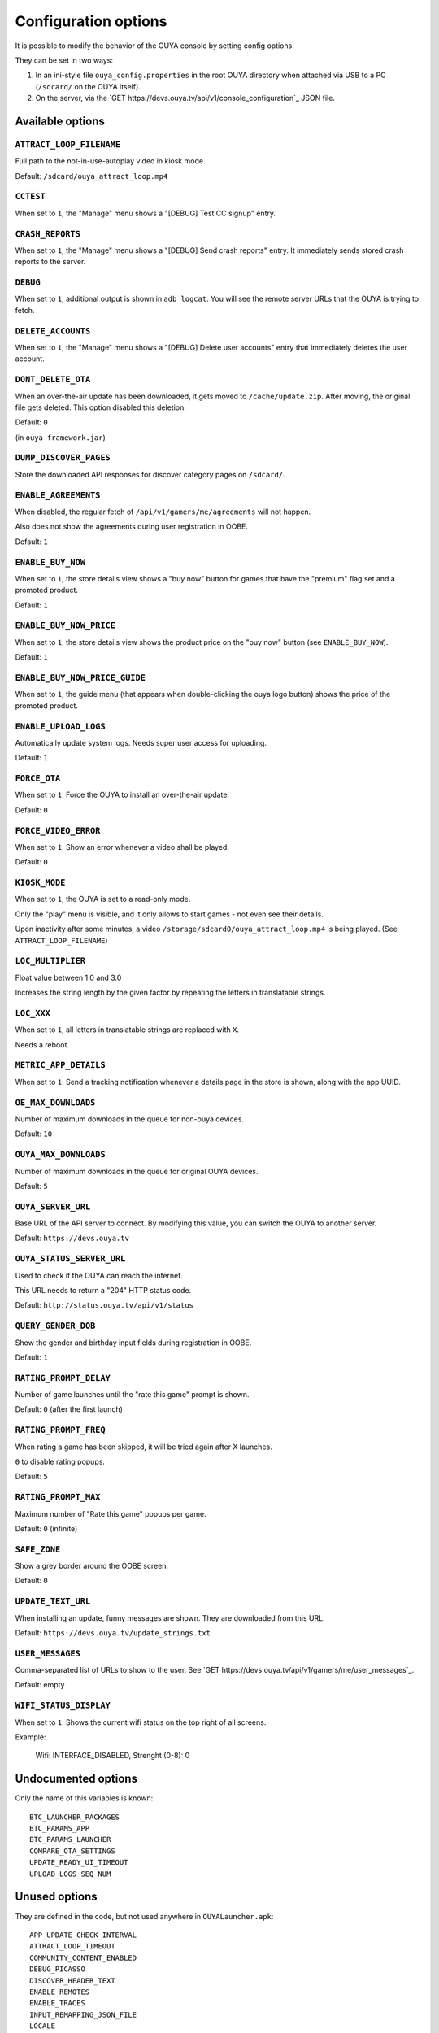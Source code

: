 =====================
Configuration options
=====================

It is possible to modify the behavior of the OUYA console by setting config
options.

They can be set in two ways:

1. In an ini-style file ``ouya_config.properties`` in the root OUYA directory
   when attached via USB to a PC (``/sdcard/`` on the OUYA itself).
2. On the server, via the `GET https://devs.ouya.tv/api/v1/console_configuration`_
   JSON file.


Available options
=================

``ATTRACT_LOOP_FILENAME``
-------------------------
Full path to the not-in-use-autoplay video in kiosk mode.

Default: ``/sdcard/ouya_attract_loop.mp4``


``CCTEST``
----------
When set to ``1``, the "Manage" menu shows a "[DEBUG] Test CC signup" entry.


``CRASH_REPORTS``
-----------------
When set to ``1``, the "Manage" menu shows a "[DEBUG] Send crash reports" entry.
It immediately sends stored crash reports to the server.


``DEBUG``
---------
When set to ``1``, additional output is shown in ``adb logcat``.
You will see the remote server URLs that the OUYA is trying to fetch.


``DELETE_ACCOUNTS``
-------------------
When set to ``1``, the "Manage" menu shows a "[DEBUG] Delete user accounts" entry
that immediately deletes the user account.


``DONT_DELETE_OTA``
-------------------
When an over-the-air update has been downloaded, it gets moved to
``/cache/update.zip``.
After moving, the original file gets deleted.
This option disabled this deletion.

Default: ``0``

(in ``ouya-framework.jar``)


``DUMP_DISCOVER_PAGES``
-----------------------
Store the downloaded API responses for discover category pages on
``/sdcard/``.


``ENABLE_AGREEMENTS``
---------------------
When disabled, the regular fetch of ``/api/v1/gamers/me/agreements`` will not happen.

Also does not show the agreements during user registration in OOBE.

Default: ``1``


``ENABLE_BUY_NOW``
------------------
When set to ``1``, the store details view shows a "buy now" button
for games that have the "premium" flag set and a promoted product.

Default: ``1``


``ENABLE_BUY_NOW_PRICE``
------------------------
When set to ``1``, the store details view shows the product price on
the "buy now" button (see ``ENABLE_BUY_NOW``).

Default: ``1``


``ENABLE_BUY_NOW_PRICE_GUIDE``
------------------------------
When set to ``1``, the guide menu
(that appears when double-clicking the ouya logo button)
shows the price of the promoted product.


``ENABLE_UPLOAD_LOGS``
----------------------
Automatically update system logs. Needs super user access for uploading.

Default: ``1``


``FORCE_OTA``
-------------
When set to ``1``: Force the OUYA to install an over-the-air update.

Default: ``0``


``FORCE_VIDEO_ERROR``
---------------------
When set to ``1``: Show an error whenever a video shall be played.

Default: ``0``


``KIOSK_MODE``
--------------
When set to ``1``, the OUYA is set to a read-only mode.

Only the "play" menu is visible, and it only allows to start games - not even see their
details.

Upon inactivity after some minutes, a video
``/storage/sdcard0/ouya_attract_loop.mp4`` is being played.
(See ``ATTRACT_LOOP_FILENAME``)


``LOC_MULTIPLIER``
------------------
Float value between 1.0 and 3.0

Increases the string length by the given factor by repeating the letters
in translatable strings.


``LOC_XXX``
-----------
When set to ``1``, all letters in translatable strings are replaced with ``X``.

Needs a reboot.


``METRIC_APP_DETAILS``
----------------------
When set to ``1``: Send a tracking notification whenever a details page
in the store is shown, along with the app UUID.


``OE_MAX_DOWNLOADS``
--------------------
Number of maximum downloads in the queue for non-ouya devices.

Default: ``10``


``OUYA_MAX_DOWNLOADS``
----------------------
Number of maximum downloads in the queue for original OUYA devices.

Default: ``5``


``OUYA_SERVER_URL``
-------------------
Base URL of the API server to connect.
By modifying this value, you can switch the OUYA to another server.

Default: ``https://devs.ouya.tv``


``OUYA_STATUS_SERVER_URL``
--------------------------
Used to check if the OUYA can reach the internet.

This URL needs to return a "204" HTTP status code.

Default: ``http://status.ouya.tv/api/v1/status``


``QUERY_GENDER_DOB``
--------------------
Show the gender and birthday input fields during registration in OOBE.

Default: ``1``


``RATING_PROMPT_DELAY``
-----------------------
Number of game launches until the "rate this game" prompt is shown.

Default: ``0`` (after the first launch)


``RATING_PROMPT_FREQ``
----------------------
When rating a game has been skipped, it will be tried again after X launches.

``0`` to disable rating popups.

Default: ``5``


``RATING_PROMPT_MAX``
---------------------
Maximum number of "Rate this game" popups per game.

Default: ``0`` (infinite)


``SAFE_ZONE``
-------------
Show a grey border around the OOBE screen.

Default: ``0``


``UPDATE_TEXT_URL``
-------------------
When installing an update, funny messages are shown.
They are downloaded from this URL.

Default: ``https://devs.ouya.tv/update_strings.txt``


``USER_MESSAGES``
-----------------
Comma-separated list of URLs to show to the user.
See `GET https://devs.ouya.tv/api/v1/gamers/me/user_messages`_.

Default: empty


``WIFI_STATUS_DISPLAY``
-----------------------
When set to ``1``:
Shows the current wifi status on the top right of all screens.

Example:

  Wifi: INTERFACE_DISABLED, Strenght (0-8): 0



Undocumented options
====================
Only the name of this variables is known::

  BTC_LAUNCHER_PACKAGES
  BTC_PARAMS_APP
  BTC_PARAMS_LAUNCHER
  COMPARE_OTA_SETTINGS
  UPDATE_READY_UI_TIMEOUT
  UPLOAD_LOGS_SEQ_NUM


Unused options
==============
They are defined in the code, but not used anywhere in ``OUYALauncher.apk``::

  APP_UPDATE_CHECK_INTERVAL
  ATTRACT_LOOP_TIMEOUT
  COMMUNITY_CONTENT_ENABLED
  DEBUG_PICASSO
  DISCOVER_HEADER_TEXT
  ENABLE_REMOTES
  ENABLE_TRACES
  INPUT_REMAPPING_JSON_FILE
  LOCALE
  METRIC_EXIT_GENRE
  METRIC_EXIT_STORE
  METRICS_SPEW
  NUM_RECENT_DOWNLOADS_IN_DISCOVER
  OUYA_RENAME_CONTROLLER
  SESSION_UPDATE_DELAY_SEC
  SHOW_DISCOUNTS
  SYSTEM_MESSAGE_URL
  THEME_CHECK_INTERVAL
  USE_FAKE_VIDEOS
